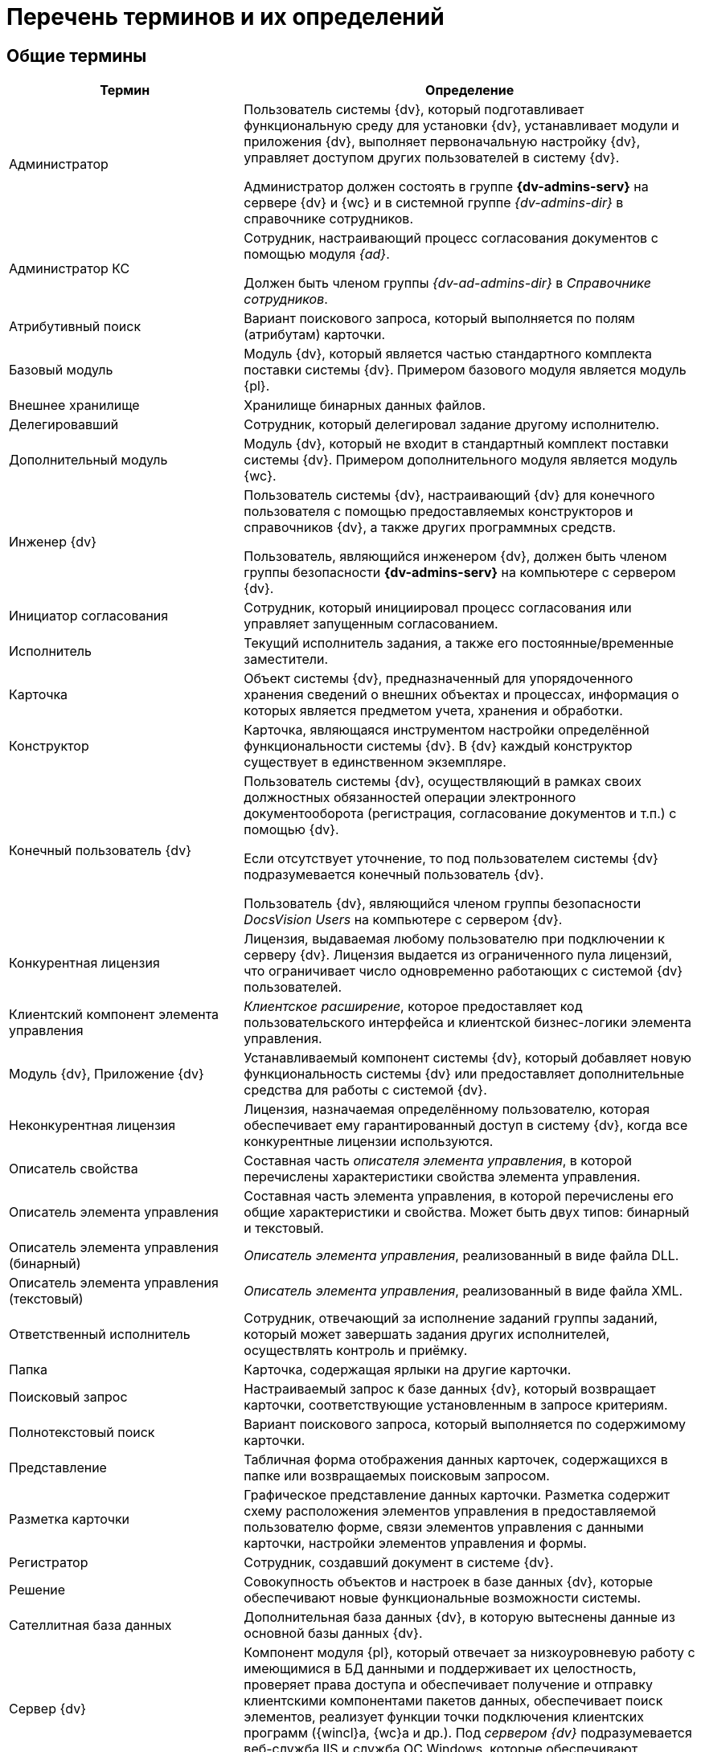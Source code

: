 = Перечень терминов и их определений

[#general]
== Общие термины

[cols="34%,66%", options="header"]
|===
|Термин
|Определение

|Администратор
|Пользователь системы {dv}, который подготавливает функциональную среду для установки {dv}, устанавливает модули и приложения {dv}, выполняет первоначальную настройку {dv}, управляет доступом других пользователей в систему {dv}.

Администратор должен состоять в группе *{dv-admins-serv}* на сервере {dv} и {wc} и в системной группе _{dv-admins-dir}_ в справочнике сотрудников.

|Администратор КС
|Сотрудник, настраивающий процесс согласования документов с помощью модуля _{ad}_.

Должен быть членом группы _{dv-ad-admins-dir}_ в _Справочнике сотрудников_.

|Атрибутивный поиск
|Вариант поискового запроса, который выполняется по полям (атрибутам) карточки.

|Базовый модуль
|Модуль {dv}, который является частью стандартного комплекта поставки системы {dv}. Примером базового модуля является модуль {pl}.

|Внешнее хранилище
|Хранилище бинарных данных файлов.

|Делегировавший
|Сотрудник, который делегировал задание другому исполнителю.

|Дополнительный модуль
|Модуль {dv}, который не входит в стандартный комплект поставки системы {dv}. Примером дополнительного модуля является модуль {wc}.

|Инженер {dv}
|Пользователь системы {dv}, настраивающий {dv} для конечного пользователя с помощью предоставляемых конструкторов и справочников {dv}, а также других программных средств.

Пользователь, являющийся инженером {dv}, должен быть членом группы безопасности *{dv-admins-serv}* на компьютере с сервером {dv}.

|Инициатор согласования
|Сотрудник, который инициировал процесс согласования или управляет запущенным согласованием.

|Исполнитель
|Текущий исполнитель задания, а также его постоянные/временные заместители.

|Карточка
|Объект системы {dv}, предназначенный для упорядоченного хранения сведений о внешних объектах и процессах, информация о которых является предметом учета, хранения и обработки.

|Конструктор
|Карточка, являющаяся инструментом настройки определённой функциональности системы {dv}. В {dv} каждый конструктор существует в единственном экземпляре.

|Конечный пользователь {dv}
|Пользователь системы {dv}, осуществляющий в рамках своих должностных обязанностей операции электронного документооборота (регистрация, согласование документов и т.п.) с помощью {dv}.

Если отсутствует уточнение, то под пользователем системы {dv} подразумевается конечный пользователь {dv}.

Пользователь {dv}, являющийся членом группы безопасности _DocsVision Users_ на компьютере с сервером {dv}.

|Конкурентная лицензия
|Лицензия, выдаваемая любому пользователю при подключении к серверу {dv}. Лицензия выдается из ограниченного пула лицензий, что ограничивает число одновременно работающих с системой {dv} пользователей.

|Клиентский компонент элемента управления
|_Клиентское расширение_, которое предоставляет код пользовательского интерфейса и клиентской бизнес-логики элемента управления.

|Модуль {dv}, Приложение {dv}
|Устанавливаемый компонент системы {dv}, который добавляет новую функциональность системы {dv} или предоставляет дополнительные средства для работы с системой {dv}.

|Неконкурентная лицензия
|Лицензия, назначаемая определённому пользователю, которая обеспечивает ему гарантированный доступ в систему {dv}, когда все конкурентные лицензии используются.

|Описатель свойства
|Составная часть _описателя элемента управления_, в которой перечислены характеристики свойства элемента управления.

|Описатель элемента управления
|Составная часть элемента управления, в которой перечислены его общие характеристики и свойства. Может быть двух типов: бинарный и текстовый.

|Описатель элемента управления (бинарный)
|_Описатель элемента управления_, реализованный в виде файла DLL.

|Описатель элемента управления (текстовый)
|_Описатель элемента управления_, реализованный в виде файла XML.

|Ответственный исполнитель
|Сотрудник, отвечающий за исполнение заданий группы заданий, который может завершать задания других исполнителей, осуществлять контроль и приёмку.

|Папка
|Карточка, содержащая ярлыки на другие карточки.

|Поисковый запрос
|Настраиваемый запрос к базе данных {dv}, который возвращает карточки, соответствующие установленным в запросе критериям.

|Полнотекстовый поиск
|Вариант поискового запроса, который выполняется по содержимому карточки.

|Представление
|Табличная форма отображения данных карточек, содержащихся в папке или возвращаемых поисковым запросом.

|Разметка карточки
|Графическое представление данных карточки. Разметка содержит схему расположения элементов управления в предоставляемой пользователю форме, связи элементов управления с данными карточки, настройки элементов управления и формы.

|Регистратор
|Сотрудник, создавший документ в системе {dv}.

|Решение
|Совокупность объектов и настроек в базе данных {dv}, которые обеспечивают новые функциональные возможности системы.

|Сателлитная база данных
|Дополнительная база данных {dv}, в которую вытеснены данные из основной базы данных {dv}.

|Сервер {dv}
|Компонент модуля {pl}, который отвечает за низкоуровневую работу с имеющимися в БД данными и поддерживает их целостность, проверяет права доступа и обеспечивает получение и отправку клиентскими компонентами пакетов данных, обеспечивает поиск элементов, реализует функции точки подключения клиентских программ ({wincl}а, {wc}а и др.). Под _сервером {dv}_ подразумевается веб-служба IIS и служба ОС Windows, которые обеспечивают указанные функции.

|Сервис (или сервис объектной модели)
|Программный объект, предоставляющий набор публичных методов, доступ к которому осуществляется по реализуемому объектом интерфейсу.

|Сервис полнотекстового индексирования
|Служба {dv}, которая обеспечивает передачу предусмотренных данных {dv} интегрированному полнотекстовому поиску Microsoft SQL Server или внешней поисковой системе (например, системе полнотекстового поиска Elasticsearch) для обеспечения работы функции полнотекстового поиска в {dv}. Является частью модуля {pl}.

|Сервис управления бизнес-процессами (СУБП)
|Служба {dv}, которая обеспечивает обработку бизнес-процессов. Является частью модуля _{wf}_.

|Справочник
|Карточка, предназначенная для хранения информации о различных объектах. В системе {dv} каждый справочник существует в единственном экземпляре.

|Участник согласования
|Сотрудник, участвующий в исполнении заданий, разосланных в ходе выполнения согласования документа.


|Шаблон карточки
|Карточка с предопределённым набором данных, из которой могут быть созданы экземпляры карточки с аналогичным набором данных.
|===

[#webc]
== Термины модуля "{wc}"

[cols="34%,66%", options="header"]
|===
|Дашборд
|Обзорная панель {wc}а, на которой отображается ключевая информация.

|Разметка
|Схема отображения данных карточки, дерева папок или дашборда, которая определяет расположение элементов управления, их параметры и связь с данными.

|Расширение программы {kvr}
|Дополнительный компонент программы {kvr}, расширяющий функциональные возможности конструктора. Может содержать _бинарные описатели типов_ элементов управления, _описатели типов свойств_, редакторы для значений свойств и другие сущности, используемые при формировании _описателей типов_ элементов управления.

|Решение
|Экземпляр {wc}а, настроенный в соответствии с поставленными бизнес-требованиями (в т.ч. с добавлением новых компонентов).

|Серверное расширение
|Дополнительный компонент {wc}а, расширяющий функциональные возможности {wc}а на серверном уровне.

|Ядро расширения программы {kvr}
|Ключевой класс _расширения_ программы {kvr}, являющийся производным от типа *_WebLayoutsDesignerExtension_*. _Ядро расширения_ содержит методы для получения _описателей типов_ элементов управления, _описателей типов_ свойств, редакторов и прочих сущностей, предоставляемых _расширением_.

|Ядро серверного расширения
|Ключевой класс серверного расширения {wc}а, являющийся производным от типа *_WebClientExtension_*. Ядро расширения предоставляет общую информацию о серверном расширении, а также методы для активации реализованных в расширении сервисов и методов.

|JavaScript API (или JS API)
|Коллекция классов, интерфейсов и функций, предназначенных для разработки клиентских расширений, клиентских компонентов элементов управления и клиентских скриптов.
|===

[#attorney]
== Термины МЧД

[cols="34%,66%", options="header"]
|===
|Дочерняя доверенность
|Доверенность, выданная в порядке передоверия на основании выбранной доверенности.

|Клиентский скрипт
|Дополнительный клиентский компонент {wc}а, содержащий выполняемый в веб-браузере код метода-обработчика события элемента управления разметки или самой разметки.

|Машиночитаемая доверенность (МЧД)
|Электронная доверенность в формате XML, подписанная усиленной квалифицированной электронной подписью доверителя.

|Пользовательская карточка доверенности (ПКД)
|Пользовательская карточка в системе {dv} c UI, которая позволяет создавать, согласовывать, подписывать и отзывать МЧД.
|Системная карточка доверенности (СКД)
|Системная карточка {dv} без UI, которая используется для удобства работы с МЧД и предоставляет следующие возможности:

* Генерация XML-файла МЧД стандартного формата.
* Формирование ЭП к XML-файлу МЧД.
* Проверка МЧД.
* Изменение статуса МЧД.

|Пользовательская карточки доверенности (ПКД)
|Пользовательская карточка в системе {dv} c UI, которая позволяет создавать, согласовывать, подписывать и отзывать МЧД.
|===

[#edi]
== Термины модуля "{em}"

[cols="34%,66%", options="header"]
|===
|Контрагент
|Организация, получающая и отправляющая документы в _Организацию_ с использованием системы оператора ЭДО.

|Неформализованный электронный документ
|Документ любого (не формализованного) формата, передаваемый через систему оператора ЭДО.

|Оператор ЭДО
|Организация, предоставляющая услуги по обмену открытой и конфиденциальной информацией по телекоммуникационным каналам связи в рамках электронного документооборота.

|Организация
|Организация, использующая _{em}_ для отправки и получения электронных документов с использованием системы оператора ЭДО.

|Справочник настроек операторов ЭДО
|Карточка {dv}, содержащая справочники организаций и контрагентов, загруженные из системы оператора ЭДО.

|Статус обмена
|Статус обмена электронным документом, который указывает на текущей этап электронного обмена данным документом. Отображается в Журнале обмена ЮЗДО.

|Титул покупателя
|Сведения покупателя (сведения о получении груза, подписи покупающей стороны).

|Титул продавца
|Сведения продавца, информация о реквизитах сторон, о товарах, сведения об отпуске груза, подписи продающей стороны.

|УКД
|Универсальный корректировочный документ. Электронный УКД, который совмещает в себе корректировочный счет-фактуру и документ об изменении стоимости отгруженных товаров (выполненных работ, оказанных услуг). См. полное описание https://www.diadoc.ru/docs/forms/ukd[по ссылке].

|УПД
|Универсальный передаточный документ. Электронный УПД можно использовать вместо пакета "счет-фактура и первичный документ", первичного документа, счета-фактуры. См. полное описание https://www.diadoc.ru/docs/upd[по ссылке].

|Формализованный электронный документ
|Документ с утвержденным государственным органом форматом, передаваемый через систему оператора ЭДО.

|ЭДО
|Электронный документооборот.

|ЭП
|Электронная подпись.

|Ящик, ящик электронного обмена
|Единица маршрутизации в системе оператора ЭДО, через которую осуществляется обмен электронными документами. Ящики могут быть двух типов: ящик организации (собственный ящик организации) и ящик контрагента, которому отправляется или от которого принимается электронный документ.
|===

[#solution]
== Термины модуля "{sm}"

[cols="34%,66%", options="header"]
|===
|Версия Решения
|Данные {dv}, выгруженные в соответствии с настройками _проекта экспорта_.

|Дифференциальный экспорт
|Режим экспорта, при котором из Решения выгружаются только изменившиеся данные.

|Импорт решения
|Последовательность действий для загрузки данных Решения в базу данных {dv}.

|Проект экспорта
|Совокупность настроек {of-sm}, которые определяют состав и правила выгрузки данных из базы данных {dv}.

|Решение
|Разработанное на базе системы Docsvision прикладное
решение, которое предназначено для организации и
выполнения электронного документооборота в определенной
отрасли.

|Целевая БД
|База данных {dv}, в которую импортируется Решение.

|Экспорт решения
|Последовательность действий для выгрузки данных Решения из базы данных {dv}.
|===

[#console]
== Термины модуля "{mc}"

[cols="34%,66%", options="header"]
|===
|Виджет
|Элемент пользовательского интерфейса Консоли настройки, предназначенный для вывода определённой графической или текстовой информации.

|Дашборд
|Страница пользовательского интерфейса Консоли настройки, содержащая пользовательский набор _виджетов_.

|Сервис обработки
|{is-ws} Службы {ws}, предназначенная для выполнения определённой задачи или задач. Например, сервис обработки Backoffice предназначен для обработки задач, связанных с функционированием модуля {bo}: создание заданий по группе заданий, изменения состояния заданий при выполнении и других.

|Соединение
|Подключение к внешней службе, например, к {dv}, почтовому клиенту или Службе {ws}.

|Сообщение входящее
|Запись в карточке _Сообщений_, в соответствии с которой Служба {ws} будет выполнять определённую задачу (например, формировать задания по группе заданий).

|Сообщение исходящее
|Запись в карточке _Сообщений_, соответствующая задаче, принятой к обработке Службой {ws}. Отражает текущее состояние и параметры задачи.
|===
